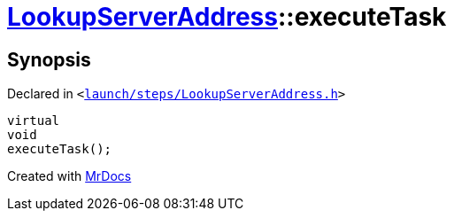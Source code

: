 [#LookupServerAddress-executeTask]
= xref:LookupServerAddress.adoc[LookupServerAddress]::executeTask
:relfileprefix: ../
:mrdocs:


== Synopsis

Declared in `&lt;https://github.com/PrismLauncher/PrismLauncher/blob/develop/launch/steps/LookupServerAddress.h#L30[launch&sol;steps&sol;LookupServerAddress&period;h]&gt;`

[source,cpp,subs="verbatim,replacements,macros,-callouts"]
----
virtual
void
executeTask();
----



[.small]#Created with https://www.mrdocs.com[MrDocs]#

